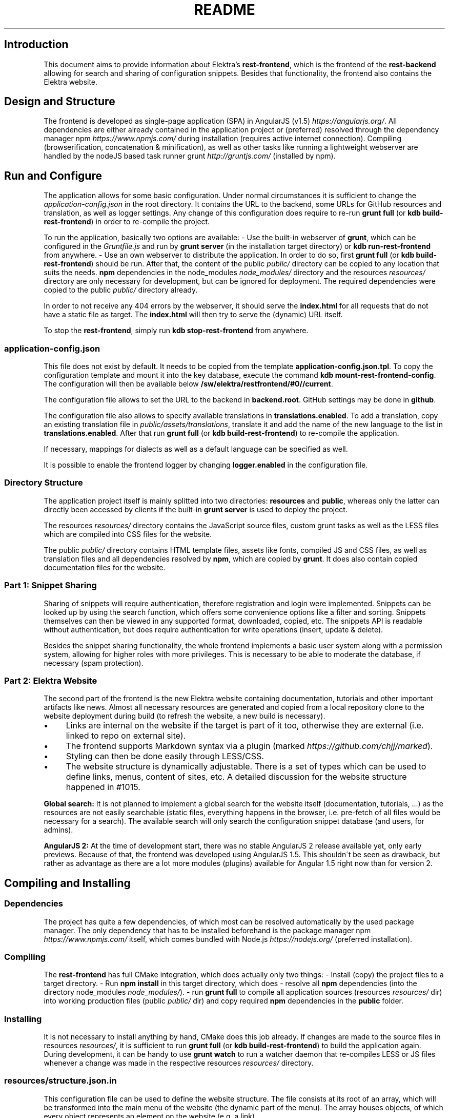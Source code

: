 .\" generated with Ronn/v0.7.3
.\" http://github.com/rtomayko/ronn/tree/0.7.3
.
.TH "README" "" "October 2017" "" ""
.
.SH "Introduction"
This document aims to provide information about Elektra’s \fBrest\-frontend\fR, which is the frontend of the \fBrest\-backend\fR allowing for search and sharing of configuration snippets\. Besides that functionality, the frontend also contains the Elektra website\.
.
.SH "Design and Structure"
The frontend is developed as single\-page application (SPA) in AngularJS (v1\.5) \fIhttps://angularjs\.org/\fR\. All dependencies are either already contained in the application project or (preferred) resolved through the dependency manager npm \fIhttps://www\.npmjs\.com/\fR during installation (requires active internet connection)\. Compiling (browserification, concatenation & minification), as well as other tasks like running a lightweight webserver are handled by the nodeJS based task runner grunt \fIhttp://gruntjs\.com/\fR (installed by npm)\.
.
.SH "Run and Configure"
The application allows for some basic configuration\. Under normal circumstances it is sufficient to change the \fIapplication\-config\.json\fR in the root directory\. It contains the URL to the backend, some URLs for GitHub resources and translation, as well as logger settings\. Any change of this configuration does require to re\-run \fBgrunt full\fR (or \fBkdb build\-rest\-frontend\fR) in order to re\-compile the project\.
.
.P
To run the application, basically two options are available: \- Use the built\-in webserver of \fBgrunt\fR, which can be configured in the \fIGruntfile\.js\fR and run by \fBgrunt server\fR (in the installation target directory) or \fBkdb run\-rest\-frontend\fR from anywhere\. \- Use an own webserver to distribute the application\. In order to do so, first \fBgrunt full\fR (or \fBkdb build\-rest\-frontend\fR) should be run\. After that, the content of the public \fIpublic/\fR directory can be copied to any location that suits the needs\. \fBnpm\fR dependencies in the node_modules \fInode_modules/\fR directory and the resources \fIresources/\fR directory are only necessary for development, but can be ignored for deployment\. The required dependencies were copied to the public \fIpublic/\fR directory already\.
.
.P
In order to not receive any 404 errors by the webserver, it should serve the \fBindex\.html\fR for all requests that do not have a static file as target\. The \fBindex\.html\fR will then try to serve the (dynamic) URL itself\.
.
.P
To stop the \fBrest\-frontend\fR, simply run \fBkdb stop\-rest\-frontend\fR from anywhere\.
.
.SS "application\-config\.json"
This file does not exist by default\. It needs to be copied from the template \fBapplication\-config\.json\.tpl\fR\. To copy the configuration template and mount it into the key database, execute the command \fBkdb mount\-rest\-frontend\-config\fR\. The configuration will then be available below \fB/sw/elektra/restfrontend/#0//current\fR\.
.
.P
The configuration file allows to set the URL to the backend in \fBbackend\.root\fR\. GitHub settings may be done in \fBgithub\fR\.
.
.P
The configuration file also allows to specify available translations in \fBtranslations\.enabled\fR\. To add a translation, copy an existing translation file in \fIpublic/assets/translations\fR, translate it and add the name of the new language to the list in \fBtranslations\.enabled\fR\. After that run \fBgrunt full\fR (or \fBkdb build\-rest\-frontend\fR) to re\-compile the application\.
.
.P
If necessary, mappings for dialects as well as a default language can be specified as well\.
.
.P
It is possible to enable the frontend logger by changing \fBlogger\.enabled\fR in the configuration file\.
.
.SS "Directory Structure"
The application project itself is mainly splitted into two directories: \fBresources\fR and \fBpublic\fR, whereas only the latter can directly been accessed by clients if the built\-in \fBgrunt server\fR is used to deploy the project\.
.
.P
The resources \fIresources/\fR directory contains the JavaScript source files, custom grunt tasks as well as the LESS files which are compiled into CSS files for the website\.
.
.P
The public \fIpublic/\fR directory contains HTML template files, assets like fonts, compiled JS and CSS files, as well as translation files and all dependencies resolved by \fBnpm\fR, which are copied by \fBgrunt\fR\. It does also contain copied documentation files for the website\.
.
.SS "Part 1: Snippet Sharing"
Sharing of snippets will require authentication, therefore registration and login were implemented\. Snippets can be looked up by using the search function, which offers some convenience options like a filter and sorting\. Snippets themselves can then be viewed in any supported format, downloaded, copied, etc\. The snippets API is readable without authentication, but does require authentication for write operations (insert, update & delete)\.
.
.P
Besides the snippet sharing functionality, the whole frontend implements a basic user system along with a permission system, allowing for higher roles with more privileges\. This is necessary to be able to moderate the database, if necessary (spam protection)\.
.
.SS "Part 2: Elektra Website"
The second part of the frontend is the new Elektra website containing documentation, tutorials and other important artifacts like news\. Almost all necessary resources are generated and copied from a local repository clone to the website deployment during build (to refresh the website, a new build is necessary)\.
.
.IP "\(bu" 4
Links are internal on the website if the target is part of it too, otherwise they are external (i\.e\. linked to repo on external site)\.
.
.IP "\(bu" 4
The frontend supports Markdown syntax via a plugin (marked \fIhttps://github\.com/chjj/marked\fR)\.
.
.IP "\(bu" 4
Styling can then be done easily through LESS/CSS\.
.
.IP "\(bu" 4
The website structure is dynamically adjustable\. There is a set of types which can be used to define links, menus, content of sites, etc\. A detailed discussion for the website structure happened in #1015\.
.
.IP "" 0
.
.P
\fBGlobal search:\fR It is not planned to implement a global search for the website itself (documentation, tutorials, \.\.\.) as the resources are not easily searchable (static files, everything happens in the browser, i\.e\. pre\-fetch of all files would be necessary for a search)\. The available search will only search the configuration snippet database (and users, for admins)\.
.
.P
\fBAngularJS 2:\fR At the time of development start, there was no stable AngularJS 2 release available yet, only early previews\. Because of that, the frontend was developed using AngularJS 1\.5\. This shouldn\'t be seen as drawback, but rather as advantage as there are a lot more modules (plugins) available for Angular 1\.5 right now than for version 2\.
.
.SH "Compiling and Installing"
.
.SS "Dependencies"
The project has quite a few dependencies, of which most can be resolved automatically by the used package manager\. The only dependency that has to be installed beforehand is the package manager npm \fIhttps://www\.npmjs\.com/\fR itself, which comes bundled with Node\.js \fIhttps://nodejs\.org/\fR (preferred installation)\.
.
.SS "Compiling"
The \fBrest\-frontend\fR has full CMake integration, which does actually only two things: \- Install (copy) the project files to a target directory\. \- Run \fBnpm install\fR in this target directory, which does \- resolve all \fBnpm\fR dependencies (into the directory node_modules \fInode_modules/\fR)\. \- run \fBgrunt full\fR to compile all application sources (resources \fIresources/\fR dir) into working production files (public \fIpublic/\fR dir) and copy required \fBnpm\fR dependencies in the \fBpublic\fR folder\.
.
.SS "Installing"
It is not necessary to install anything by hand, CMake does this job already\. If changes are made to the source files in resources \fIresources/\fR, it is sufficient to run \fBgrunt full\fR (or \fBkdb build\-rest\-frontend\fR) to build the application again\. During development, it can be handy to use \fBgrunt watch\fR to run a watcher daemon that re\-compiles LESS or JS files whenever a change was made in the respective resources \fIresources/\fR directory\.
.
.SS "resources/structure\.json\.in"
This configuration file can be used to define the website structure\. The file consists at its root of an array, which will be transformed into the main menu of the website (the dynamic part of the menu)\. The array houses objects, of which every object represents an element on the website (e\.g\. a link)\.
.
.P
In the following, the different element types will be explained in detail\. The headline always refers to the \fBtype\fR field of the element\. The element type \fBlink\fR for example would be an object like the following with some extra attributes explained below:
.
.IP "" 4
.
.nf

{
    "type": "link",
    \.\.\. other attributes \.\.\.
}
.
.fi
.
.IP "" 0
.
.P
It is possible to add additional attributes not used by the system without breaking anything\. For example use \fBdev\-comment\fR to leave some development notes, e\.g\. decision information\.
.
.P
The \fBsubmenu\fR type can be used to create a menu point that has a (hoverable) submenu, but does itself not link to any page\. It can only be used in the top hierarchy of the structure file\.
.
.P
This field type supports following attributes: \- \fBname\fR (string) for the visible name of the menu point (i\.e\. button text) \- \fBref\fR (string) for the dynamic URL part (i\.e\. a resource of the URL, e\.g\. \fBhttp://example\.com/docs\fR for the subsequent example) \- \fBchildren\fR (array) holding other structure elements, but none of type \fBsubmenu\fR
.
.P
Example:
.
.IP "" 4
.
.nf

{
    "name": "Documentation",
    "type": "submenu",
    "ref": "docs",
    "children": [ ]
}
.
.fi
.
.IP "" 0
.
.P
The \fBparsereadme\fR element type is the most powerful of all types\. It takes a text file as input (often README\.md) and creates with the help of some regex patterns a section of the website which contains parsed links of the input file\.
.
.P
This field type support following attributes: \- \fBname\fR (string) for the visible name of the menu point (i\.e\. button text) \- \fBref\fR (string) for the dynamic URL part (i\.e\. a resource of the URL, e\.g\. \fBhttp://example\.com/plugins\fR for the subsequent example) \- \fBoptions\fR (object) with further options: \- \fBpath\fR (string) containing the path from the repository root to the text file to parse \- \fBtarget_file\fR (array[string]) containing some filenames that should be targeted for parsed links that are no files (i\.e\. links to directories) \- \fBparsing\fR (object) with further options: \- \fBstart_regex\fR (string, optional) defines the start point from where on the following regex types should be parsed \- \fBentry_regex\fR (string) defines a regex that will create links to files within a website section \- \fBsection_regex\fR (string, optional) can additionally be used to parse group names which will make the section links look nicer \- \fBstop_regex\fR (string, optional) defines the end point up to which the text file will be parsed \- \fBname\fR (object) with further options: \- \fBmake_pretty\fR (boolean) whether the link names within the text file which will also be used on the website should be made pretty (e\.g\. first\-capitalize, etc\.); this option is discouraged for this structure element type
.
.P
Example:
.
.IP "" 4
.
.nf

{
    "name": "Plugins",
    "type": "parsereadme",
    "ref": "plugins",
    "options": {
        "path": "src/plugins/README\.md",
        "target_file": ["README\.md", "README", "readme\.md", "readme"],
        "parsing": {
            "start_regex": "# Plugins",
            "stop_regex": "####### UNUSED",
            "section_regex": "### ([^#]+)",
            "entry_regex": "^\e\e\- \e\e[(\.+)\e\e]\e\e(([^\e\e)]+)\e\e)(\.*)"
        },
        "name": {
            "make_pretty": false
        }
    }
}
.
.fi
.
.IP "" 0
.
.P
The \fBlistdirs\fR element type can be used to enumerate all sub\-directories of a specific directory\. It will try to find one of the target files (i\.e\. readme) within the sub\-directories and create a link to them\. All this is done in a newly created website section\.
.
.P
This field type supports following attributes: \- \fBname\fR (string) for the visible name of the menu point (i\.e\. button text) \- \fBref\fR (string) for the dynamic URL part (i\.e\. a resource of the URL, e\.g\. \fBhttp://example\.com/tools\fR for the subsequent example) \- \fBoptions\fR (object) with further options: \- \fBpath\fR (string) containing the path from the repository root to the directory to enumerate \- \fBtarget_file\fR (array[string]) containing some filenames that should be targeted within the sub\-directories (e\.g\. find file \fBREADME\.md\fR in directory \fBmydir\fR to use it as information file for the directory)
.
.P
Example:
.
.IP "" 4
.
.nf

{
    "name": "Tools",
    "type": "listdirs",
    "ref": "tools",
    "options": {
        "path": "src/tools",
        "target_file": ["README\.md", "README", "readme\.md", "readme"]
    }
}
.
.fi
.
.IP "" 0
.
.P
The \fBlistfiles\fR element type is quite similar to the \fBlistdirs\fR type, but instead of sub\-directories it enumerates files within a directory\. It does also create a new website section\.
.
.P
This field type supports following attributes: \- \fBname\fR (string) for the visible name of the menu point (i\.e\. button text) \- \fBref\fR (string) for the dynamic URL part (i\.e\. a resource of the URL, e\.g\. \fBhttp://example\.com/manpages\fR for the subsequent example) \- \fBoptions\fR (object) with further options: \- \fBpath\fR (string) containing the path from the repository root to the directory to enumerate \- \fBblacklist\fR (array[string]) containing some filenames that should be excluded from the result (e\.g\. CMakeLists\.txt)
.
.P
Example:
.
.IP "" 4
.
.nf

{
    "name": "Manpages",
    "type": "listfiles",
    "ref": "manpages",
    "options": {
        "path": "doc/help",
        "blacklist": ["CMakeLists\.txt"]
    }
}
.
.fi
.
.IP "" 0
.
.P
The \fBstaticlist\fR element type creates a new website section that is entirely customizable within the structure configuration file\. This type can be used instead of the \fBparsereadme\fR type if a mix of many types is required\.
.
.P
This field type supports following attributes: \- \fBname\fR (string) for the visible name of the menu point (i\.e\. button text) \- \fBref\fR (string) for the dynamic URL part (i\.e\. a resource of the URL, e\.g\. \fBhttp://example\.com/getstarted\fR for the subsequent example) \- \fBchildren\fR (array) holding static structure elements like \fBstaticref\fR, \fBstaticfile\fR and \fBlink\fR
.
.P
Example:
.
.IP "" 4
.
.nf

{
    "name": "Getting started",
    "type": "staticlist",
    "ref": "getstarted",
    "children": [ ]
}
.
.fi
.
.IP "" 0
.
.P
The \fBstaticref\fR element type can be used in a \fBstaticlist\fR to create a reference to another website part\.
.
.P
This field type support following attributes: \- \fBname\fR (string) for the visible name of the menu point (i\.e\. button text) \- \fBoptions\fR (object) with further options: \- \fBpath\fR (string) containing a reference, which can either be the \fBref\fR attribute of another element or an even more specific reference
.
.P
Example:
.
.IP "" 4
.
.nf

{
    "name": "Tutorials",
    "type": "staticref",
    "options": {
        "path": "tutorials"
    }
}
.
.fi
.
.IP "" 0
.
.P
The \fBstaticfile\fR element type can be used in a \fBstaticlist\fR to create a menu point for a file\. The file is then a page in the section created by the \fBstaticlist\fR\.
.
.P
This field type support following attributes: \- \fBname\fR (string) for the visible name of the menu point (i\.e\. button text) \- \fBoptions\fR (object) with further options: \- \fBpath\fR (string) containing the path to a file
.
.P
Example:
.
.IP "" 4
.
.nf

{
    "name": "Installation",
    "type": "staticfile",
    "options": {
        "path": "doc/INSTALL\.md"
    }
}
.
.fi
.
.IP "" 0
.
.P
The \fBlink\fR element type can be used to create a simple link to whatever is desired\. It is recommended to use it only for external links\.
.
.P
This field type support following attributes: \- \fBname\fR (string) for the visible name of the menu point (i\.e\. button text) \- \fBref\fR (string) for the dynamic URL part (\fIcurrently unused\fR) \- \fBoptions\fR (object) with further options: \- \fBpath\fR (string) containing the path of the link
.
.P
Example:
.
.IP "" 4
.
.nf

{
    "name": "Build Server",
    "type": "link",
    "ref": "buildserver",
    "options": {
        "path": "https://build\.libelektra\.org/"
    }
}
.
.fi
.
.IP "" 0
.
.SH "Development"
When attempting to change the AngularJS application, it can be useful to first have a look at all used dependencies, which are listed in \fIresources/assets/js/application\.js\fR\. After that, the configuration files in \fIresources/assets/js/config\fR should be checked\. Probably the most important configuration is the router in \fIresources/assets/js/config/routes\.config\.js\fR\.
.
.SS "Life Cycle"
An AngularJS application is bootstrapped by first instantiating constants (can be used for configuration)\. After that, service providers are run, which allows for further configuration of services\. When the bootstrap process is finished and all services are instantiated based on the settings made within the service providers, the router will load the default route (main page) and bind the appropriate controller to it\. Controllers are destroyed as soon as a page is changed, but services are not\. So caching across pages can be done using services\. AngularJS also allows for dependency injection in basically every part of the application (services, controllers, etc) by type\-hinting the dependency name\.
.
.P
For detailed information, the website of Angular \fIhttps://angularjs\.org/\fR should be visited\.
.
.SS "Task configuration"
All \fBgrunt\fR tasks can be configured using the \fIGruntfile\.js\fR in the application root directory\.
.
.SS "Code formatting"
The task \fBgrunt jshint\fR can be used to check the code formatting of JS source files\.
.
.SS "Noteworthy Information"
.
.P
It is possible to use HTML in translation files (loca keys) if the place where the loca key is used adds the directive \fBtranslate\-compile\fR\. The loca key itself does also need to be placed in the \fBtranslate\fR directive instead of a dynamic Angular binding (i\.e\. use \fB<span translate="LOCA_KEY"></span>\fR in favor of \fB<span>{{ \'LOCA_KEY\' | translate }}</span>\fR)\.
.
.P
For external links, the normal HTML \fBa\fR\-tag has to be used (\fB<a href="\.\.\."></a>\fR)\. If the external link has the same base URL as the frontend (e\.g\. frontend is at \fBhttp://localhost/\fR and the link points to \fBhttp://localhost/news/feed\.rss\fR), the html tag \fBtarget\fR has to be added to the link with the desired value, e\.g\. \fB_self\fR to open the link in the same window/tab or \fB_blank\fR to use a new one\. An example would be \fB<a href="http://localhost/news/feed\.rss" target="_self">\.\.\.</a>\fR\.
.
.P
For internal links (that are links that lead to another sub\-page of the website) two options are available\. It is possible to use the normal \fBhref\fR HTML attribute or to use the special \fBui\-sref\fR attribute defined by the frontend router\. The \fBui\-sref\fR directive works on state names and not on links, so if a sub\-page like \fB<website\-url>/docs/tutorials\fR exists, one cannot use \fB<a ui\-sref="/docs/tutorials">\.\.\.</a>\fR; the state name for the tutorials page has to be used, which is most likely \fBmain\.dyn\.tutorials\fR if the tutorials section is based on the \fBstructure\.json\.in\fR\. The link (with a simple loca key) would look like \fB<a ui\-sref="main\.dyn\.tutorials">\.\.\.</a>\fR therefore\. The \fBui\-sref\fR variant requires the HTML to be specially compiled though, what makes the usage of a normal \fBhref\fR attribute easier in most scenarios\. The following link does exactly the same as the last example with \fBui\-sref\fR: \fB<a href="/docs/tutorials">\.\.\.</a>\fR\. An advantage of \fBui\-sref\fR over \fBhref\fR is that it does also work with hidden parameters, i\.e\. state parameters not visible in the URL\. Such parameters are rarely used in practice, though, as they are not SEO friendly at all\.
